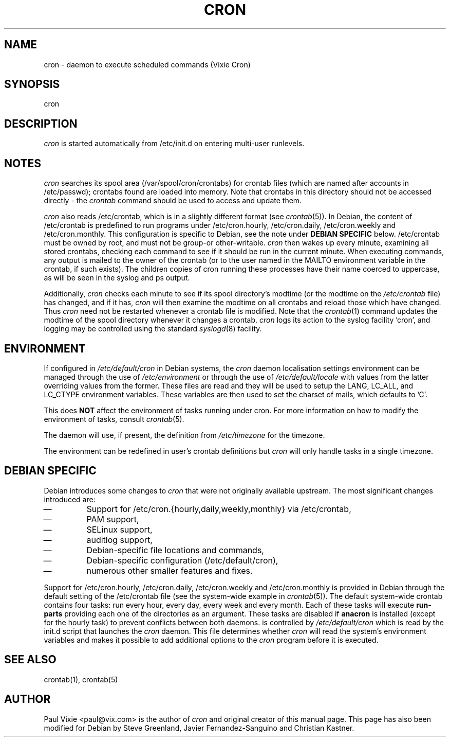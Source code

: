 .\"/* Copyright 1988,1990,1993 by Paul Vixie
.\" * All rights reserved
.\" *
.\" * Distribute freely, except: don't remove my name from the source or
.\" * documentation (don't take credit for my work), mark your changes (don't
.\" * get me blamed for your possible bugs), don't alter or remove this
.\" * notice.  May be sold if buildable source is provided to buyer.  No
.\" * warrantee of any kind, express or implied, is included with this
.\" * software; use at your own risk, responsibility for damages (if any) to
.\" * anyone resulting from the use of this software rests entirely with the
.\" * user.
.\" *
.\" * Send bug reports, bug fixes, enhancements, requests, flames, etc., and
.\" * I'll try to keep a version up to date.  I can be reached as follows:
.\" * Paul Vixie          <paul@vix.com>          uunet!decwrl!vixie!paul
.\" */
.\"
.\" $Id: cron.8,v 2.2 1993/12/28 08:34:43 vixie Exp $
.\"
.TH CRON 8 "19 April 2010"
.UC 4
.SH NAME
cron \- daemon to execute scheduled commands (Vixie Cron)
.SH SYNOPSIS
cron
.SH DESCRIPTION
.I cron
is started automatically from /etc/init.d on entering multi-user
runlevels.
.SH NOTES
.PP
.I cron
searches its spool area (/var/spool/cron/crontabs) for crontab
files (which are named after accounts in
/etc/passwd); crontabs found are loaded into memory.  Note that
crontabs in this directory should not be accessed directly -
the
.I crontab
command should be used to access and update them.

.I cron
also reads /etc/crontab, which is in a slightly different format (see
.IR crontab (5)).
In Debian, the content of /etc/crontab is predefined
to run programs under /etc/cron.hourly, /etc/cron.daily,
/etc/cron.weekly and /etc/cron.monthly.  This configuration is specific to
Debian, see the note under
.B DEBIAN SPECIFIC
below.
/etc/crontab must be owned by root, and must not
be group-or other-writable.
.I cron
then wakes up every minute, examining all stored crontabs, checking
each command to see if it should be run in the current minute.  When
executing commands, any output is mailed to the owner of the crontab
(or to the user named in the MAILTO environment variable in the
crontab, if such exists).  The children copies of cron running these
processes have their name coerced to uppercase, as will be seen in the
syslog and ps output.
.PP
Additionally,
.I cron
checks each minute to see if its spool directory's modtime (or the modtime
on the
.I /etc/crontab
file)
has changed, and if it has,
.I cron
will then examine the modtime on all crontabs and reload those which have
changed.  Thus
.I cron
need not be restarted whenever a crontab file is modified.  Note that the
.IR crontab (1)
command updates the modtime of the spool directory whenever it changes a
crontab.
.I cron
logs its action to the syslog facility 'cron', and logging may be
controlled using the standard
.IR syslogd (8)
facility.
.SH ENVIRONMENT
If configured in
.I /etc/default/cron
in Debian systems, the
.I cron
daemon localisation settings environment can be managed through the use of
.I /etc/environment
or through the use of
.I /etc/default/locale
with values from the latter overriding values from the former.  These
files are read and they will be used to setup the LANG, LC_ALL, and
LC_CTYPE environment variables.  These variables are then used to set the
charset of mails, which defaults to 'C'.
.PP
This does
.B NOT
affect the environment of tasks running under cron.  For more information
on how to modify the environment of tasks, consult
.IR crontab (5).
.PP
The daemon will use, if present, the definition from
.I /etc/timezone
for the timezone.
.PP
The environment can be redefined in user's crontab definitions but
.I cron
will only handle tasks in a single timezone.

.SH DEBIAN SPECIFIC
.PP
Debian introduces some changes to
.I cron
that were not originally available upstream.  The most significant
changes introduced are:

.IP \(em
Support for /etc/cron.{hourly,daily,weekly,monthly} via /etc/crontab,
.IP \(em
PAM support,
.IP \(em
SELinux support,
.IP \(em
auditlog support,
.IP \(em
Debian-specific file locations and commands,
.IP \(em
Debian-specific configuration (/etc/default/cron),
.IP \(em
numerous other smaller features and fixes.

.PP
Support for /etc/cron.hourly, /etc/cron.daily, /etc/cron.weekly and
/etc/cron.monthly is provided in Debian through the default setting
of the /etc/crontab file (see the system-wide example in
.IR crontab (5)).
The default system-wide crontab contains four tasks: run every hour, every
day, every week and every month.  Each of these tasks will execute
.B run-parts
providing each one of the directories as an argument.
These tasks are disabled if
.B anacron
is installed (except for the hourly task) to prevent conflicts between
both daemons.
is controlled by
.I /etc/default/cron
which is read by the init.d script that launches the
.I cron
daemon.  This file determines whether
.I cron
will read the system's environment variables and makes it possible to add
additional options to the
.I cron
program before it is executed.
.SH "SEE ALSO"
crontab(1), crontab(5)
.SH AUTHOR
Paul Vixie <paul@vix.com> is the author of
.I cron
and original creator of this manual page.  This page has also been modified for
Debian by Steve Greenland, Javier Fernandez-Sanguino and Christian Kastner.

